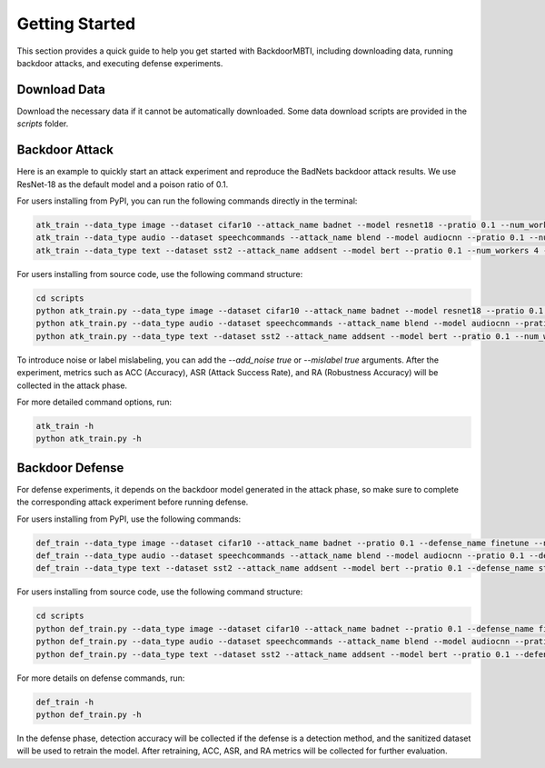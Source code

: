 .. _getting-started:

Getting Started
===============

This section provides a quick guide to help you get started with BackdoorMBTI, including downloading data, running backdoor attacks, and executing defense experiments.

Download Data
-------------

Download the necessary data if it cannot be automatically downloaded. Some data download scripts are provided in the `scripts` folder.

Backdoor Attack
---------------

Here is an example to quickly start an attack experiment and reproduce the BadNets backdoor attack results. We use ResNet-18 as the default model and a poison ratio of 0.1.

For users installing from PyPI, you can run the following commands directly in the terminal:

.. code-block:: bash

   atk_train --data_type image --dataset cifar10 --attack_name badnet --model resnet18 --pratio 0.1 --num_workers 4 --epochs 100
   atk_train --data_type audio --dataset speechcommands --attack_name blend --model audiocnn --pratio 0.1 --num_workers 4 --epochs 100 --add_noise true
   atk_train --data_type text --dataset sst2 --attack_name addsent --model bert --pratio 0.1 --num_workers 4 --epochs 100 --mislabel true

For users installing from source code, use the following command structure:

.. code-block:: bash

   cd scripts
   python atk_train.py --data_type image --dataset cifar10 --attack_name badnet --model resnet18 --pratio 0.1 --num_workers 4 --epochs 100
   python atk_train.py --data_type audio --dataset speechcommands --attack_name blend --model audiocnn --pratio 0.1 --num_workers 4 --epochs 100 --add_noise true
   python atk_train.py --data_type text --dataset sst2 --attack_name addsent --model bert --pratio 0.1 --num_workers 4 --epochs 100 --mislabel true

To introduce noise or label mislabeling, you can add the `--add_noise true` or `--mislabel true` arguments. After the experiment, metrics such as ACC (Accuracy), ASR (Attack Success Rate), and RA (Robustness Accuracy) will be collected in the attack phase.

For more detailed command options, run:

.. code-block:: bash

   atk_train -h
   python atk_train.py -h

Backdoor Defense
----------------

For defense experiments, it depends on the backdoor model generated in the attack phase, so make sure to complete the corresponding attack experiment before running defense.

For users installing from PyPI, use the following commands:

.. code-block:: bash

   def_train --data_type image --dataset cifar10 --attack_name badnet --pratio 0.1 --defense_name finetune --num_workers 4 --epochs 10
   def_train --data_type audio --dataset speechcommands --attack_name blend --model audiocnn --pratio 0.1 --defense_name fineprune --num_workers 4 --epochs 1 --add_noise true
   def_train --data_type text --dataset sst2 --attack_name addsent --model bert --pratio 0.1 --defense_name strip --num_workers 4 --epochs 1 --mislabel true

For users installing from source code, use the following command structure:

.. code-block:: bash

   cd scripts
   python def_train.py --data_type image --dataset cifar10 --attack_name badnet --pratio 0.1 --defense_name finetune --num_workers 4 --epochs 10
   python def_train.py --data_type audio --dataset speechcommands --attack_name blend --model audiocnn --pratio 0.1 --defense_name fineprune --num_workers 4 --epochs 1 --add_noise true
   python def_train.py --data_type text --dataset sst2 --attack_name addsent --model bert --pratio 0.1 --defense_name strip --num_workers 4 --epochs 1 --mislabel true

For more details on defense commands, run:

.. code-block:: bash

   def_train -h
   python def_train.py -h

In the defense phase, detection accuracy will be collected if the defense is a detection method, and the sanitized dataset will be used to retrain the model. After retraining, ACC, ASR, and RA metrics will be collected for further evaluation.

